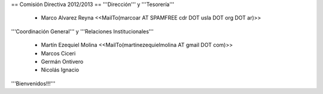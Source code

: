 == Comisión Directiva 2012/2013 ==
'''Dirección''' y '''Tesorería'''

 * Marco Alvarez Reyna <<MailTo(marcoar AT SPAMFREE cdr DOT usla DOT org DOT ar)>>

'''Coordinación General''' y '''Relaciones Institucionales'''

 * Martín Ezequiel Molina <<MailTo(martinezequielmolina AT gmail DOT com)>>

 * Marcos Ciceri

 * Germán Ontivero

 * Nicolás Ignacio

'''Bienvenidos!!!'''
